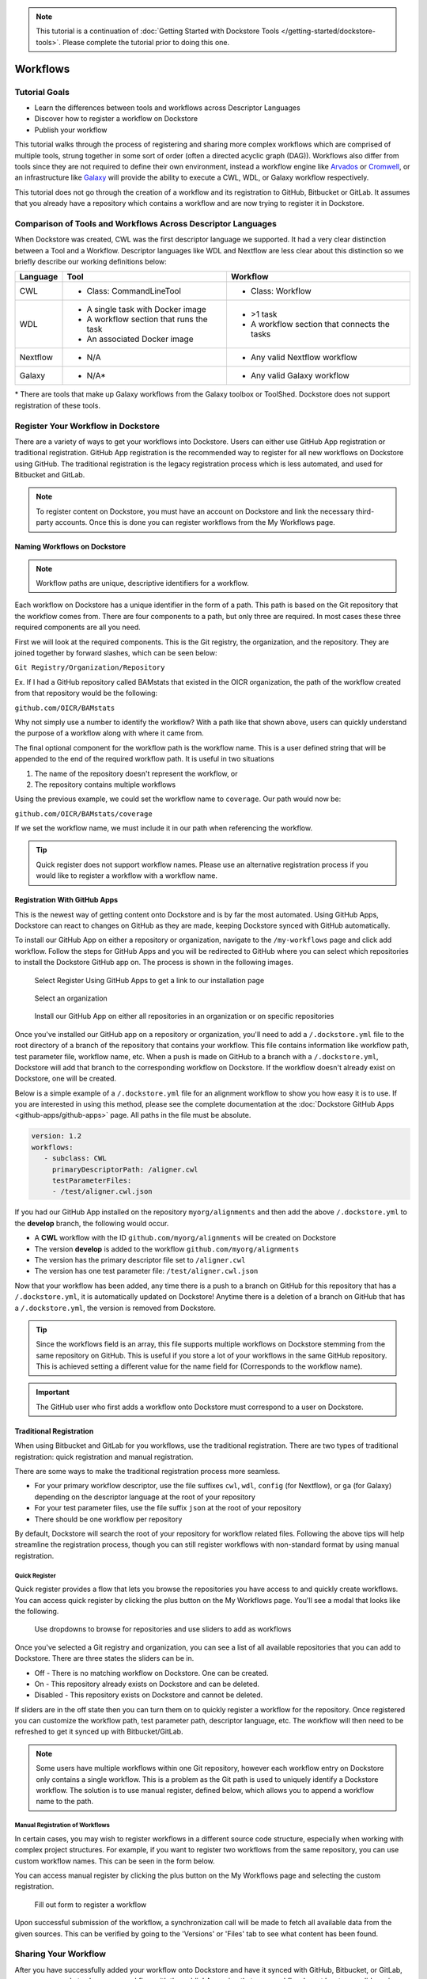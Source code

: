 .. note::
    This tutorial is a continuation of :doc:`Getting Started with Dockstore Tools </getting-started/dockstore-tools>`.
    Please complete the tutorial prior to doing this one.

Workflows
=========

Tutorial Goals
--------------


-  Learn the differences between tools and workflows across Descriptor
   Languages
-  Discover how to register a workflow on Dockstore
-  Publish your workflow

This tutorial walks through the process of registering and sharing more
complex workflows which are comprised of multiple tools, strung together in some
sort of order (often a directed acyclic graph (DAG)). Workflows also
differ from tools since they are not required to define their own
environment, instead a workflow engine like
`Arvados <https://arvados.org/>`__ or
`Cromwell <https://github.com/broadinstitute/cromwell>`__, or
an infrastructure like `Galaxy <https://usegalaxy.org/>`__ will provide
the ability to execute a CWL, WDL, or Galaxy workflow respectively.

This tutorial does not go through the creation of a workflow and its
registration to GitHub, Bitbucket or GitLab. It assumes that you already
have a repository which contains a workflow and are now trying to register
it in Dockstore.

Comparison of Tools and Workflows Across Descriptor Languages
-------------------------------------------------------------

When Dockstore was created, CWL was the first descriptor language we
supported. It had a very clear distinction between a Tool and a
Workflow. Descriptor languages like WDL and Nextflow are less clear
about this distinction so we briefly describe our working definitions
below:

+------------------------+------------------------------------------+-----------------------------------------------+
| Language               | Tool                                     | Workflow                                      |
+========================+==========================================+===============================================+
| CWL                    | - Class: CommandLineTool                 | - Class: Workflow                             |
+------------------------+------------------------------------------+-----------------------------------------------+
| WDL                    | - A single task with Docker image        | - >1 task                                     |
|                        | - A workflow section that runs the task  | - A workflow section that connects the tasks  |
|                        | - An associated Docker image             |                                               |
+------------------------+------------------------------------------+-----------------------------------------------+
| Nextflow               | - N/A                                    | - Any valid Nextflow workflow                 |
+------------------------+------------------------------------------+-----------------------------------------------+
| Galaxy                 | - N/A*                                   | - Any valid Galaxy workflow                   |
+------------------------+------------------------------------------+-----------------------------------------------+

\* There are tools that make up Galaxy workflows from the Galaxy toolbox or ToolShed.
Dockstore does not support registration of these tools.

Register Your Workflow in Dockstore
-----------------------------------
There are a variety of ways to get your workflows into Dockstore. Users can either
use GitHub App registration or traditional registration. GitHub App registration is the
recommended way to register for all new workflows on Dockstore using GitHub. The traditional registration
is the legacy registration process which is less automated, and used for Bitbucket and GitLab.

.. note:: To register content on Dockstore, you must have an account on Dockstore and
   link the necessary third-party accounts. Once this is done you can register
   workflows from the My Workflows page.


Naming Workflows on Dockstore
~~~~~~~~~~~~~~~~~~~~~~~~~~~~~

.. note:: Workflow paths are unique, descriptive identifiers for a workflow.

Each workflow on Dockstore has a unique identifier in the form of a path. This path is based on
the Git repository that the workflow comes from. There are four components to a path, but only
three are required. In most cases these three required components are all you need.

First we will look at the required components. This is the Git registry, the organization, and
the repository. They are joined together by forward slashes, which can be seen below:

``Git Registry/Organization/Repository``

Ex. If I had a GitHub repository called BAMstats that existed in the OICR organization, the path of
the workflow created from that repository would be the following:

``github.com/OICR/BAMstats``

Why not simply use a number to identify the workflow? With a path like that shown above, users
can quickly understand the purpose of a workflow along with where it came from.

The final optional component for the workflow path is the workflow name. This is a user defined
string that will be appended to the end of the required workflow path. It is useful in two situations

1) The name of the repository doesn't represent the workflow, or
2) The repository contains multiple workflows

Using the previous example, we could set the workflow name to ``coverage``. Our path would now be:

``github.com/OICR/BAMstats/coverage``

If we set the workflow name, we must include it in our path when referencing the workflow.

.. tip:: Quick register does not support workflow names. Please use an alternative registration
   process if you would like to register a workflow with a workflow name.



.. _Registration With GitHub Apps:

Registration With GitHub Apps
~~~~~~~~~~~~~~~~~~~~~~~~~~~~~
This is the newest way of getting content onto Dockstore and is by far the most automated. Using
GitHub Apps, Dockstore can react to changes on GitHub as they are made, keeping Dockstore synced
with GitHub automatically.

To install our GitHub App on either a repository or organization,
navigate to the ``/my-workflows`` page and click add workflow. Follow the steps for GitHub Apps and
you will be redirected to GitHub where you can select which repositories to install the Dockstore
GitHub app on. The process is shown in the following images.

.. figure:: /assets/images/docs/gh-app-reg-1.png
   :alt: GitHub App Registration on Dockstore

   Select Register Using GitHub Apps to get a link to our installation page

.. figure:: /assets/images/docs/gh-app-reg-2.png
   :alt: GitHub App Organizations Page

   Select an organization

.. figure:: /assets/images/docs/gh-app-reg-3.png
   :alt: GitHub App Organization Install Page

   Install our GitHub App on either all repositories in an organization or on specific repositories

Once you've installed our GitHub app on a repository or organization, you'll need to add a ``/.dockstore.yml`` file to
the root directory of a branch of the repository that contains your workflow. This file contains information like
workflow path, test parameter file, workflow name, etc. When a push is made on GitHub to a branch
with a ``/.dockstore.yml``, Dockstore will add that branch to the corresponding workflow on Dockstore. If the
workflow doesn't already exist on Dockstore, one will be created.

Below is a simple example of a ``/.dockstore.yml`` file
for an alignment workflow to show you how easy it is to use. If you are interested in using this method, please see the 
complete documentation at the :doc:`Dockstore GitHub Apps <github-apps/github-apps>` page. All paths in the file must be absolute.

.. code:: yaml

   version: 1.2
   workflows:
      - subclass: CWL
        primaryDescriptorPath: /aligner.cwl
        testParameterFiles:
        - /test/aligner.cwl.json

If you had our GitHub App installed on the repository ``myorg/alignments`` and then add the above ``/.dockstore.yml`` to the **develop** branch,
the following would occur.

* A **CWL** workflow with the ID ``github.com/myorg/alignments`` will be created on Dockstore
* The version **develop** is added to the workflow ``github.com/myorg/alignments``
* The version has the primary descriptor file set to ``/aligner.cwl``
* The version has one test parameter file: ``/test/aligner.cwl.json``

Now that your workflow has been added, any time there is a push to a branch on GitHub for this repository that has a ``/.dockstore.yml``,
it is automatically updated on Dockstore! Anytime there is a deletion of a branch on GitHub that has a ``/.dockstore.yml``, the version is
removed from Dockstore.

.. tip:: Since the workflows field is an array, this file supports multiple workflows on Dockstore stemming from
   the same repository on GitHub. This is useful if you store a lot of your workflows in the same GitHub
   repository. This is achieved setting a different value for the name field for (Corresponds to the workflow name).

.. important:: The GitHub user who first adds a workflow onto Dockstore must correspond to a user on Dockstore.

.. seealso::
    - :doc:`Automatic Syncing with GitHub Apps and .dockstore.yml <github-apps/github-apps/>` - details on writing a .dockstore.yml file
    - :doc:`Migrating Your Existing Workflows <github-apps/migrating-workflows-to-github-apps>` - a tutorial on converting already registered workflows
    - :doc:`Troubleshooting and FAQ <github-apps/github-apps-troubleshooting-tips>` - tips on resolving Dockstore Github App issues.

Traditional Registration
~~~~~~~~~~~~~~~~~~~~~~~~
When using Bitbucket and GitLab for you workflows, use the traditional registration.
There are two types of traditional registration: quick registration and manual registration.

There are some ways to make the traditional registration process more seamless.

- For your primary workflow descriptor, use the file suffixes ``cwl``,
  ``wdl``, ``config`` (for Nextflow), or ``ga`` (for Galaxy) depending on the descriptor language
  at the root of your repository
- For your test parameter files, use the file suffix ``json`` at the root
  of your repository
- There should be one workflow per repository

By default, Dockstore will search the root of your repository for workflow
related files. Following the above tips will help streamline the registration
process, though you can still register workflows with non-standard format by
using manual registration.

Quick Register
^^^^^^^^^^^^^^^
Quick register provides a flow that lets you browse the repositories you
have access to and quickly create workflows. You can access 
quick register by clicking the plus button on the My Workflows page. You'll
see a modal that looks like the following.

.. figure:: /assets/images/docs/quick-register-step-2.png
   :alt: Quick Register

   Use dropdowns to browse for repositories and use sliders to add as workflows

Once you've selected a Git registry and organization, you can see a list of all
available repositories that you can add to Dockstore. There are three states
the sliders can be in.

- Off - There is no matching workflow on Dockstore. One can be created.
- On - This repository already exists on Dockstore and can be deleted.
- Disabled - This repository exists on Dockstore and cannot be deleted.

If sliders are in the off state then you can turn them on to quickly register
a workflow for the repository. Once registered you can customize the workflow
path, test parameter path, descriptor language, etc. The workflow will then need to
be refreshed to get it synced up with Bitbucket/GitLab.

.. note:: Some users have multiple workflows within one Git repository, however each
   workflow entry on Dockstore only contains a single workflow. This is
   a problem as the Git path is used to uniquely identify a Dockstore workflow.
   The solution is to use manual register, defined below, which allows you to append
   a workflow name to the path.

Manual Registration of Workflows
^^^^^^^^^^^^^^^^^^^^^^^^^^^^^^^^^
In certain cases, you may wish to register workflows in a different
source code structure, especially when working with complex project
structures. For example, if you want to register two workflows from the
same repository, you can use custom workflow names. This can be seen in the form below.

You can access manual register by clicking the plus button on the My
Workflows page and selecting the custom registration. 

.. figure:: /assets/images/docs/register_workflow_manual2.png
   :alt: Manual register

   Fill out form to register a workflow

Upon successful submission of the workflow, a
synchronization call will be made to fetch all available data from the
given sources. This can be verified by going to the 'Versions' or 'Files'
tab to see what content has been found.

Sharing Your Workflow
----------------------
After you have successfully added your workflow onto Dockstore and have it
synced with GitHub, Bitbucket, or GitLab, you are now ready to share your
workflow with the public! Assuming that your workflow has at least one valid
version, you can publish your workflow for everyone to use. Simply select the
workflow on the ``/my-workflows`` page and click publish.

Next Steps
----------

You may not want to store your files directly with a service like
GitHub. Perhaps you want your descriptor files to not be public. The
solution is to use :doc:`Hosted Tools and
Workflows </getting-started/hosted-tools-and-workflows/>`.

.. discourse::
    :topic_identifier: 1292
